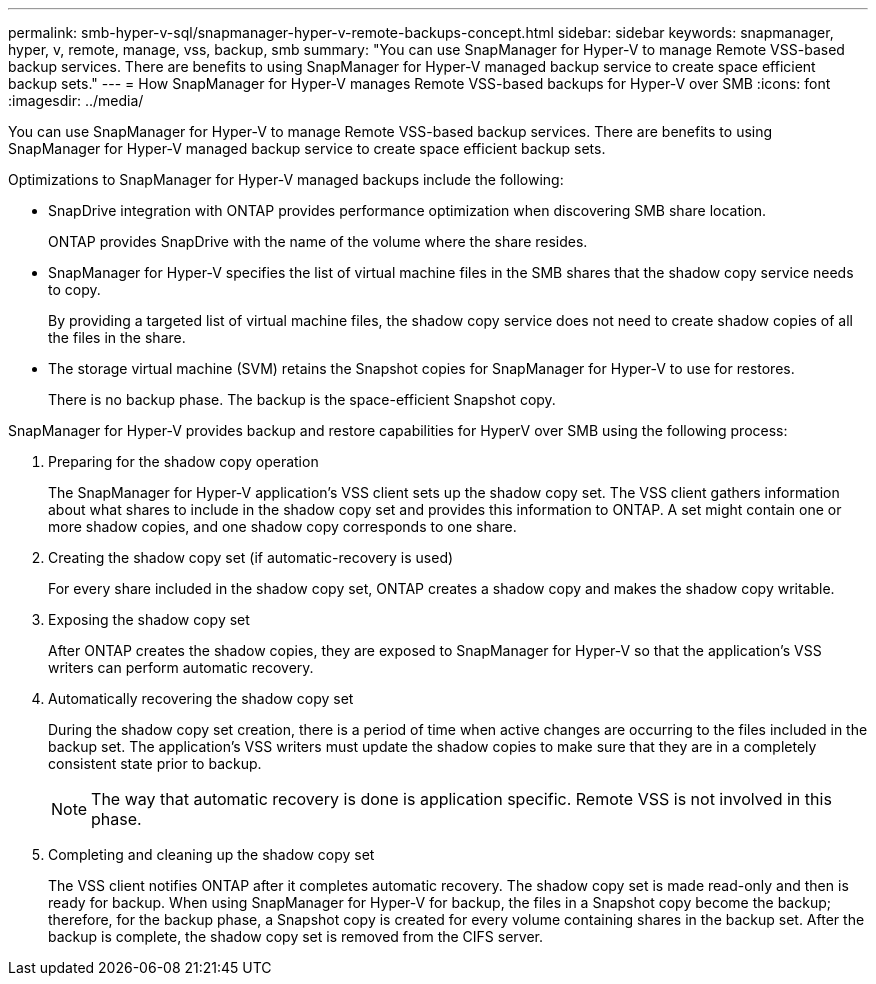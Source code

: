 ---
permalink: smb-hyper-v-sql/snapmanager-hyper-v-remote-backups-concept.html
sidebar: sidebar
keywords: snapmanager, hyper, v, remote, manage, vss, backup, smb
summary: "You can use SnapManager for Hyper-V to manage Remote VSS-based backup services. There are benefits to using SnapManager for Hyper-V managed backup service to create space efficient backup sets."
---
= How SnapManager for Hyper-V manages Remote VSS-based backups for Hyper-V over SMB
:icons: font
:imagesdir: ../media/

[.lead]
You can use SnapManager for Hyper-V to manage Remote VSS-based backup services. There are benefits to using SnapManager for Hyper-V managed backup service to create space efficient backup sets.

Optimizations to SnapManager for Hyper-V managed backups include the following:

* SnapDrive integration with ONTAP provides performance optimization when discovering SMB share location.
+
ONTAP provides SnapDrive with the name of the volume where the share resides.

* SnapManager for Hyper-V specifies the list of virtual machine files in the SMB shares that the shadow copy service needs to copy.
+
By providing a targeted list of virtual machine files, the shadow copy service does not need to create shadow copies of all the files in the share.

* The storage virtual machine (SVM) retains the Snapshot copies for SnapManager for Hyper-V to use for restores.
+
There is no backup phase. The backup is the space-efficient Snapshot copy.

SnapManager for Hyper-V provides backup and restore capabilities for HyperV over SMB using the following process:

. Preparing for the shadow copy operation
+
The SnapManager for Hyper-V application's VSS client sets up the shadow copy set. The VSS client gathers information about what shares to include in the shadow copy set and provides this information to ONTAP. A set might contain one or more shadow copies, and one shadow copy corresponds to one share.

. Creating the shadow copy set (if automatic-recovery is used)
+
For every share included in the shadow copy set, ONTAP creates a shadow copy and makes the shadow copy writable.

. Exposing the shadow copy set
+
After ONTAP creates the shadow copies, they are exposed to SnapManager for Hyper-V so that the application's VSS writers can perform automatic recovery.

. Automatically recovering the shadow copy set
+
During the shadow copy set creation, there is a period of time when active changes are occurring to the files included in the backup set. The application's VSS writers must update the shadow copies to make sure that they are in a completely consistent state prior to backup.
+
[NOTE]
====
The way that automatic recovery is done is application specific. Remote VSS is not involved in this phase.
====

. Completing and cleaning up the shadow copy set
+
The VSS client notifies ONTAP after it completes automatic recovery. The shadow copy set is made read-only and then is ready for backup. When using SnapManager for Hyper-V for backup, the files in a Snapshot copy become the backup; therefore, for the backup phase, a Snapshot copy is created for every volume containing shares in the backup set. After the backup is complete, the shadow copy set is removed from the CIFS server.
